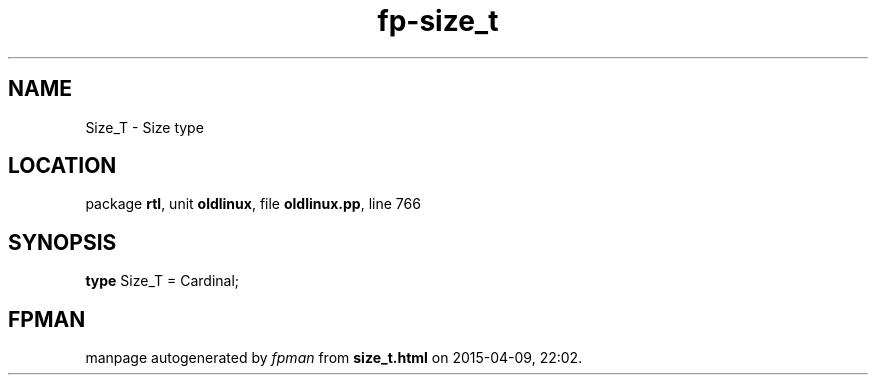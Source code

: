 .\" file autogenerated by fpman
.TH "fp-size_t" 3 "2014-03-14" "fpman" "Free Pascal Programmer's Manual"
.SH NAME
Size_T - Size type
.SH LOCATION
package \fBrtl\fR, unit \fBoldlinux\fR, file \fBoldlinux.pp\fR, line 766
.SH SYNOPSIS
\fBtype\fR Size_T = Cardinal;
.SH FPMAN
manpage autogenerated by \fIfpman\fR from \fBsize_t.html\fR on 2015-04-09, 22:02.

